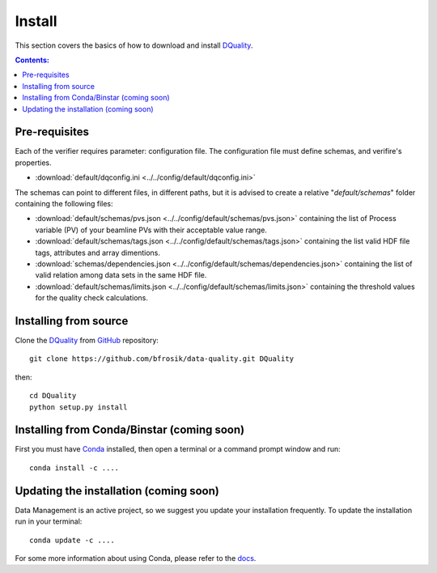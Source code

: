 =======
Install
=======

This section covers the basics of how to download and install `DQuality <https://github.com/bfrosik/data-quality>`_.

.. contents:: Contents:
   :local:

.. _pre-requisite-reference-label:

Pre-requisites 
==============

Each of the verifier requires parameter: configuration file. The configuration file must define schemas, and verifire's properties.
    
- :download:`default/dqconfig.ini <../../config/default/dqconfig.ini>`

The schemas can point to different files, in different paths, but it is advised to create a relative "*default/schemas*" folder containing the following files:

- :download:`default/schemas/pvs.json <../../config/default/schemas/pvs.json>` containing the list of Process variable (PV) of your beamline PVs with their acceptable value range.

- :download:`default/schemas/tags.json <../../config/default/schemas/tags.json>` containing the list valid HDF file tags, attributes and array dimentions.

- :download:`schemas/dependencies.json <../../config/default/schemas/dependencies.json>` containing the list of valid relation among data sets in the same HDF file.

- :download:`default/schemas/limits.json <../../config/default/schemas/limits.json>` containing the threshold values for the quality check calculations.

Installing from source
======================
  
Clone the `DQuality <https://github.com/bfrosik/data-quality>`_  
from `GitHub <https://github.com>`_ repository::

    git clone https://github.com/bfrosik/data-quality.git DQuality

then::

    cd DQuality
    python setup.py install


Installing from Conda/Binstar (coming soon)
===========================================

First you must have `Conda <http://continuum.io/downloads>`_ 
installed, then open a terminal or a command prompt window and run::

    conda install -c ....


Updating the installation (coming soon)
=======================================

Data Management is an active project, so we suggest you update your installation 
frequently. To update the installation run in your terminal::

    conda update -c ....

For some more information about using Conda, please refer to the 
`docs <http://conda.pydata.org/docs>`__.
    
